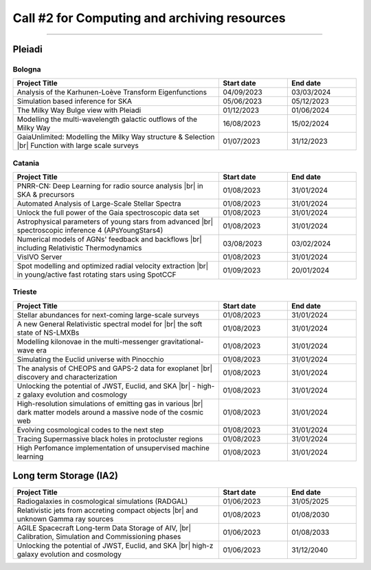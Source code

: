 ##################
Call #2 for Computing and archiving resources
##################

.. raw:: html

   <h2> Assigned Resources </h2>
   
---------------------

*********
Pleiadi
*********

Bologna
^^^^^^^^^^^^^^^^^^^^^^
.. table::
  :width: 100%
  :widths: 3 1 1

  ======================================================================================================    ==========   ==========
  Project Title                                                                                             Start date    End date
  ======================================================================================================    ==========   ==========
  Analysis of the Karhunen-Loève Transform Eigenfunctions                                                   04/09/2023   03/03/2024
  Simulation based inference for SKA                                                                        05/06/2023   05/12/2023
  The Milky Way Bulge view with Pleiadi                                                                     01/12/2023   01/06/2024
  Modelling the multi-wavelength galactic outflows of the Milky Way                                         16/08/2023   15/02/2024
  GaiaUnlimited: Modelling the Milky Way structure & Selection |br| Function with large scale surveys       01/07/2023   31/12/2023
  ======================================================================================================    ==========   ==========

.. |br| raw:: html

     <br>

Catania
^^^^^^^^^^^^^^^^^^^^^^
.. table::
  :width: 100%
  :widths: 3 1 1

  ==============================================================================================================    ==========   ==========
  Project Title                                                                                                     Start date     End date
  ==============================================================================================================    ==========   ==========
  PNRR-CN: Deep Learning for radio source analysis |br| in SKA & precursors                                         01/08/2023   31/01/2024
  Automated Analysis of Large-Scale Stellar Spectra                                                                 01/08/2023   31/01/2024
  Unlock the full power of the Gaia spectroscopic data set                                                          01/08/2023   31/01/2024
  Astrophysical parameters of young stars from advanced |br| spectroscopic inference 4 (APsYoungStars4)             01/08/2023   31/01/2024
  Numerical models of AGNs' feedback and backflows |br| including Relativistic Thermodynamics                       03/08/2023   03/02/2024
  VisIVO Server                                                                                                     01/08/2023   31/01/2024
  Spot modelling and optimized radial velocity extraction |br| in young/active fast rotating stars using SpotCCF    01/09/2023   20/01/2024
  ==============================================================================================================    ==========   ==========

.. |br| raw:: html

     <br>

Trieste
^^^^^^^^^^^^^^^^^^^^^^
.. table::
  :width: 100%
  :widths: 3 1 1

  =======================================================================================================================   ==========   ==========
  Project Title                                                                                                             Start date     End date
  =======================================================================================================================   ==========   ==========
  Stellar abundances for next-coming large-scale surveys                                                                    01/08/2023   31/01/2024
  A new General Relativistic spectral model for |br| the soft state of NS-LMXBs                                             01/08/2023   31/01/2024
  Modelling kilonovae in the multi-messenger gravitational-wave era                                                         01/08/2023   31/01/2024
  Simulating the Euclid universe with Pinocchio                                                                             01/08/2023   31/01/2024
  The analysis of CHEOPS and GAPS-2 data for exoplanet |br| discovery and characterization                                  01/08/2023   31/01/2024
  Unlocking the potential of JWST, Euclid, and SKA |br| - high-z galaxy evolution and cosmology                             01/08/2023   31/01/2024
  High-resolution simulations of emitting gas in various |br| dark matter models around a massive node of the cosmic web    01/08/2023   31/01/2024
  Evolving cosmological codes to the next step                                                                              01/08/2023   31/01/2024
  Tracing Supermassive black holes in protocluster regions                                                                  01/08/2023   31/01/2024
  High Perfomance implementation of unsupervised machine learning                                                           01/08/2023   31/01/2024
  =======================================================================================================================   ==========   ==========

.. |br| raw:: html

     <br>

*********
Long term Storage (IA2)
*********

.. table::
  :width: 100%
  :widths: 3 1 1

  ======================================================================================================    ==========   ==========
  Project Title                                                                                             Start date     End date
  ======================================================================================================    ==========   ==========
  Radiogalaxies in cosmological simulations (RADGAL)                                                        01/06/2023   31/05/2025
  Relativistic jets from accreting compact objects |br| and unknown Gamma ray sources                       01/08/2023   01/08/2030
  AGILE Spacecraft Long-term Data Storage of AIV, |br| Calibration, Simulation and Commissioning phases     01/06/2023   01/08/2033
  Unlocking the potential of JWST, Euclid, and SKA |br| high-z galaxy evolution and cosmology               01/06/2023   31/12/2040
  ======================================================================================================    ==========   ==========

.. |br| raw:: html

     <br>
